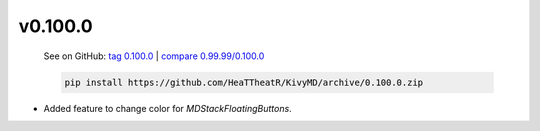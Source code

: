 v0.100.0
--------

    See on GitHub: `tag 0.100.0 <https://github.com/HeaTTheatR/KivyMD/tree/0.100.0>`_ | `compare 0.99.99/0.100.0 <https://github.com/HeaTTheatR/KivyMD/compare/0.99.99...0.100.0>`_

    .. code-block:: bash

       pip install https://github.com/HeaTTheatR/KivyMD/archive/0.100.0.zip

* Added feature to change color for `MDStackFloatingButtons`.
